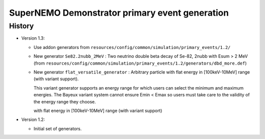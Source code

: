 ===================================================
SuperNEMO Demonstrator primary event generation
===================================================


History
=======

* Version 1.3:

  * Use addon generators from ``resources/config/common/simulation/primary_events/1.2/``

  * New generator ``Se82.2nubb_2MeV`` : Two neutrino double beta decay
    of Se-82, 2nubb with Esum > 2 MeV (from ``resources/config/common/simulation/primary_events/1.2/generators/dbd_more.def``)

  * New  generator ``flat_versatile_generator``  : Arbitrary  particle
    with flat energy in [100keV-10MeV] range (with variant support).

    This variant generator supports an energy range for which users can select
    the minimum and maximum energies. The Bayeux variant system cannot ensure Emin < Emax
    so users must take care to the validity of the energy range they choose.

    with flat energy in [100keV-10MeV] range (with variant support)

* Version 1.2:

  * Initial set of generators.
